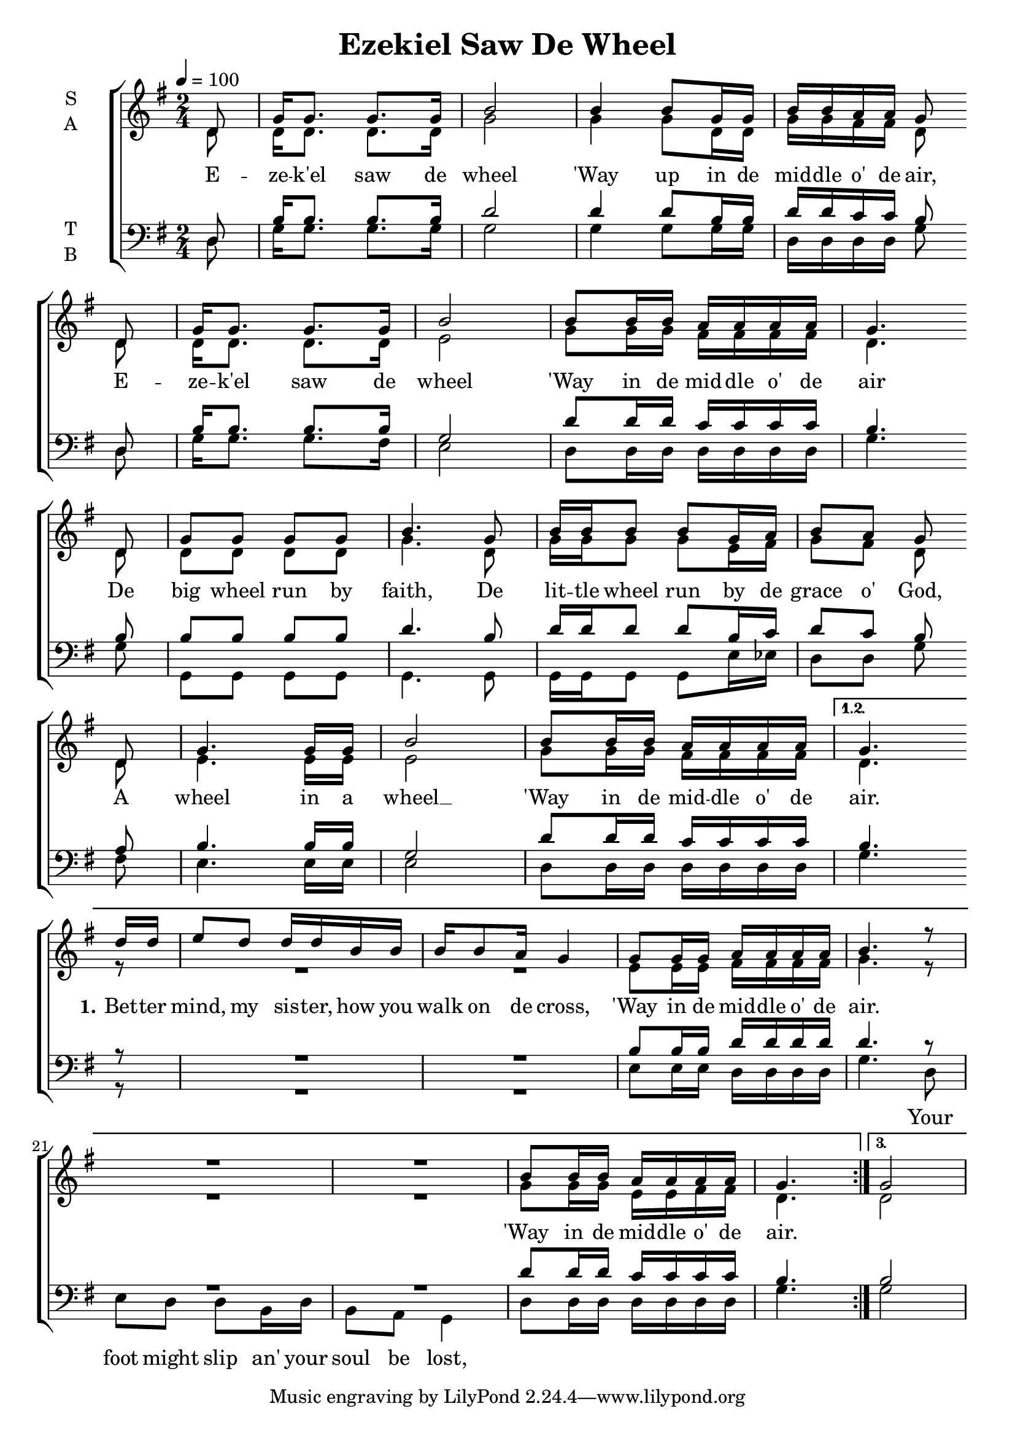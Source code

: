 \version "2.17.16"

\header {
  title = "Ezekiel Saw De Wheel"
}
\language  "english"
global = {
  \time 2/4
  \key g \major
  \tempo 4=100
   \set Timing.beamExceptions = #'()
  \set Timing.baseMoment = #(ly:make-moment 1/4)
  \set Timing.beatStructure = #'(1 1 1 1)
}


rehearsalMidi = #
(define-music-function
 (parser location name midiInstrument lyrics) (string? string? ly:music?)
 #{
   \unfoldRepeats <<
%      \new Staff = "solo" \new Voice = "solo" { s1*0\f \soloVoice }
     \new Staff = "soprano" \new Voice = "soprano" { s1*0\f \soprano }
     \new Staff = "alto" \new Voice = "alto" { s1*0\f \alto }
     \new Staff = "tenor" \new Voice = "tenor" { s1*0\f \tenor }
     \new Staff = "bass" \new Voice = "bass" { s1*0\f \bass }
     \context Staff = $name {
       \set Score.midiInstrument = "choir aahs"
       \set Score.midiMinimumVolume = #0.5
       \set Score.midiMaximumVolume = #0.6
       \set Score.tempoWholesPerMinute = #(ly:make-moment 100 4)
       \set Staff.midiMinimumVolume = #0.8
       \set Staff.midiMaximumVolume = #1.0
       \set Staff.midiInstrument = "bright acoustic"
     }
     \new Lyrics \with {
       alignBelowContext = $name
     } \lyricsto $name $lyrics
   >>
 #})


bb = {\bar "" \break }

soprano = \relative c' {
  \global
  \repeat volta 3 {
    % refrain
    \partial 8 d8 g16 g8. g g16 b2
    b4 b8 g16 g b b a a g8 \bb d |
    g16 g8.  g g16 b2
    b8 b16 b a a a a g4. \bb d8 |
    g8 g g g b4. g8 b16 b b8 b g16 a b8 a g \bb
    d8 g4. g16 g b2 b8 b16 b a a a a 
  }
  \alternative {
    %vs 1
    { g4. \bb d'16 d e8 d d16 d b b b [b8 a16] g4
      g8 g16 g a a a a b4. r8 
      R2*2 b8 b16 b a a a a g4.
    }
    { g2 }
  }
}

alto = \relative c' {
  \global
  \repeat volta 3 {
    % refrain
    \partial 8 d8  d16 d8. d d16 g2
    g4 g8 d16 d g g fs fs d8 \bb
    d8 d16 d8. d d16 e2
    g8 g16 g fs fs fs fs d4. \bb
    d8 d d d d g4. d8 g16 g g8 g e16 fs g8 fs d \bb
    d8 e4. e16 e e2 g8 g16 g fs fs fs fs }
  \alternative {
    { d4. \bb
      r8 R2*2 e8 e16 e fs fs fs fs g4. r8 R2*2
      g8 g16 g e e fs fs d4.
    }
    { d2 }
  }
}

tenor = \relative c {
  \global
  \repeat volta 3 {
    % refrain
    \partial 8 d8 b'16 b8. b b16 d2
    d4 d8 b16 b d d c c b8 \bb
    d, b'16 b8. b b16 g2
    d'8 d16 d c c c c b4. \bb
    b8 b b b b d4. b8 d16 d d8 d b16 c d8 c b \bb
    a8 b4. b16 b g2 d'8 d16 d c c c c }
  \alternative {
    { b4. \bb
      r8 R2*2 b8 b16 b d d d d d4. r8
      R2*2 d8 d16 d c c c c b4.
    }
    { b2
    }
  }
}

bass = \relative c {
  \global
  \repeat volta 3 {
    % refrain
    \partial 8 d8 g16 g8. g g16  g2
    g4 g8 g16 g d d d d g8 \bb
    d8 g16 g8. g fs16  e2
    d8 d16 d d d d d g4. \bb
    g8 g,g g g g4. g8 g16 g g8 g e'16 ef d8 d g \bb
    fs8 e4. e16 e e2 d8 d16 d d d d d }
  \alternative {
    {g4. \bb
     r8 R2*2 e8 e16 e d d d d g4. d8
     e8 d d b16 d b8 a g4
     d'8 d16 d d d d d g4.
    }
    { g2
    }
  }
  
}

verseSop = \lyricmode {
  E -- ze -- k'el saw de wheel
  'Way up in de mid -- dle o' de air,
  E -- ze -- k'el saw de wheel
  'Way in de mid -- dle o' de air
  De big wheel run by faith,
  De lit -- tle wheel run by de grace o' God,
  A wheel in a wheel __ 
  'Way in de mid -- dle o' de air.
  %
  \set stanza = "1."
  Bet -- ter mind, my sis -- ter,
  how you walk on de cross,
  'Way in de mid -- dle o' de air.
  'Way in de mid -- dle o' de air.
  % 2nd time around
  \skip 8 \repeat unfold 45 {\skip 2 }
  \set stanza = "2."
  Let me tell you, bro -- ther,
  what a sin -- ner will do,
  'Way in de mid -- dle o' de air.
  'Way in de mid -- dle o' de air.
}
verseBass = \lyricmode {
  \skip 8 \repeat unfold 65 {\skip 2 }
  
  Your foot might slip an' your soul be lost,
  \skip 8 \repeat unfold 65 {\skip 2 }
  He'll step on me an' He'll step on you.
  
}

\score {
  \new ChoirStaff <<
    \new Staff \with {
      midiInstrument = "choir aahs"
      instrumentName = \markup \center-column { S A }
    } <<
      \new Voice = "soprano" { \voiceOne \soprano }
      \new Voice = "alto" { \voiceTwo \alto }
    >>
    \new Lyrics \with {
      \override VerticalAxisGroup #'staff-affinity = #CENTER
    } \lyricsto "soprano" \verseSop
    
    \new Staff \with {
      midiInstrument = "choir aahs"
      instrumentName = \markup \center-column { T B }
    } <<
      \clef bass
      \new Voice = "tenor" { \voiceOne \tenor }
      \new Voice = "bass" { \voiceTwo \bass }
    >>
    \new Lyrics \with {
      \override VerticalAxisGroup #'staff-affinity = #DOWN
    } \lyricsto "bass" \verseBass
    
  >>
  \layout { }
  %  \midi { }
}
\score {
  \unfoldRepeats {
    \new ChoirStaff <<
      \new Staff \with {
        midiInstrument = "choir aahs"
        instrumentName = \markup \center-column { S A }
      } <<
        \new Voice = "soprano" { \voiceOne \soprano }
        \new Voice = "alto" { \voiceTwo \alto }
      >>
      \new Lyrics \with {
        \override VerticalAxisGroup #'staff-affinity = #CENTER
      } \lyricsto "soprano" \verseSop
      
      \new Staff \with {
        midiInstrument = "choir aahs"
        instrumentName = \markup \center-column { T B }
      } <<
        \clef bass
        \new Voice = "tenor" { \voiceOne \tenor }
        \new Voice = "bass" { \voiceTwo \bass }
      >>
      \new Lyrics \with {
        \override VerticalAxisGroup #'staff-affinity = #DOWN
      } \lyricsto "bass" \verseBass
      
    >>
  }
  \midi {}
}


% Rehearsal MIDI files:
%{
\book {
  \bookOutputSuffix "solo"
  \score {
    \rehearsalMidi "solo" "flute" \verseSolo
    \midi { }
  }
}
%}
\book {
  \bookOutputSuffix "soprano"
  \score {
    \rehearsalMidi "soprano" "violin" \verseSop
    \midi { }
  }
}

\book {
  \bookOutputSuffix "alto"
  \score {
    \rehearsalMidi "alto" "viola"  \verseSop
    \midi { }
  }
}

\book {
  \bookOutputSuffix "tenor"
  \score {
    \rehearsalMidi "tenor" "cello"  \verseBass
    \midi { }
  }
}

\book {
  \bookOutputSuffix "bass"
  \score {
    \rehearsalMidi "bass" "contrabass"  \verseBass
    \midi { }
  }
}

